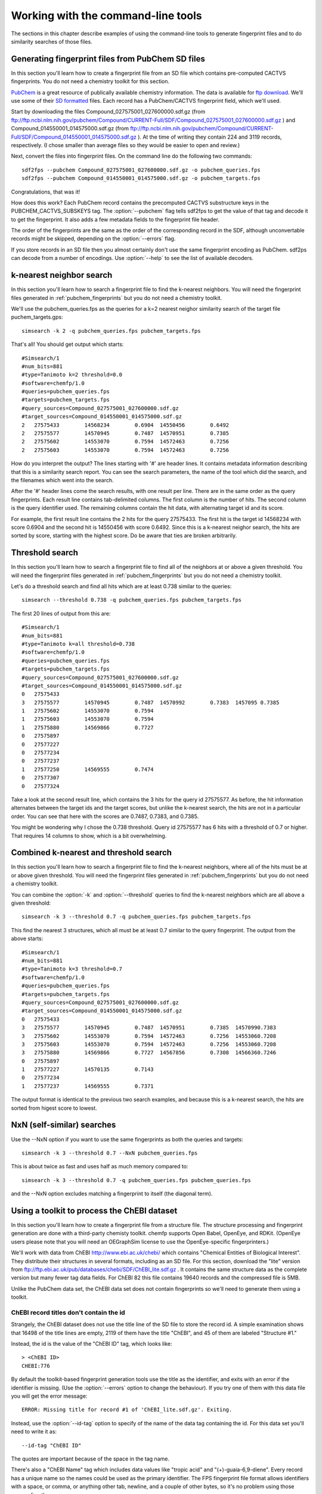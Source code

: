 .. highlight:: none

===================================
Working with the command-line tools
===================================

The sections in this chapter describe examples of using the
command-line tools to generate fingerprint files and to do similarity
searches of those files.

.. _pubchem_fingerprints:

Generating fingerprint files from PubChem SD files
==================================================

In this section you'll learn how to create a fingerprint file from an
SD file which contains pre-computed CACTVS fingerprints. You do not
need a chemistry toolkit for this section.

`PubChem <http://pubchem.ncbi.nlm.nih.gov/>`_ is a great resource
of publically available chemistry information. The data is available
for `ftp download <ftp://ftp.ncbi.nlm.nih.gov>`_. We'll use some of
their `SD formatted
<http://en.wikipedia.org/wiki/Structure_Data_File#SDF>`_ files.
Each record has a PubChem/CACTVS fingerprint field, which we'll used.

Start by downloading the files 
Compound_027575001_027600000.sdf.gz
(from
ftp://ftp.ncbi.nlm.nih.gov/pubchem/Compound/CURRENT-Full/SDF/Compound_027575001_027600000.sdf.gz
)
and Compound_014550001_014575000.sdf.gz
(from
ftp://ftp.ncbi.nlm.nih.gov/pubchem/Compound/CURRENT-Full/SDF/Compound_014550001_014575000.sdf.gz
). At the time of writing they contain 224 and 3119 records,
respectively. (I chose smaller than average files so they would be
easier to open and review.)

Next, convert the files into fingerprint files. On the command line
do the following two commands::

    sdf2fps --pubchem Compound_027575001_027600000.sdf.gz -o pubchem_queries.fps
    sdf2fps --pubchem Compound_014550001_014575000.sdf.gz -o pubchem_targets.fps

Congratulations, that was it!

How does this work? Each PubChem record contains the precomputed
CACTVS substructure keys in the PUBCHEM_CACTVS_SUBSKEYS tag. The
:option:`--pubchem` flag tells sdf2fps to get the value of that tag and decode
it to get the fingerprint. It also adds a few metadata fields to the
fingerprint file header.

The order of the fingerprints are the same as the order of the
corresponding record in the SDF, although unconvertable records might
be skipped, depending on the :option:`--errors` flag.

If you store records in an SD file then you almost certainly don't use
the same fingerprint encoding as PubChem. sdf2ps can decode from a
number of encodings. Use :option:`--help` to see the list of available
decoders.


k-nearest neighbor search
=========================

In this section you'll learn how to search a fingerprint file to find
the k-nearest neighbors. You will need the fingerprint files generated
in :ref:`pubchem_fingerprints` but you do not need a chemistry
toolkit.

We'll use the pubchem_queries.fps as the queries for a k=2 nearest
neighor similarity search of the target file puchem_targets.gps::

   simsearch -k 2 -q pubchem_queries.fps pubchem_targets.fps

That's all! You should get output which starts::

    #Simsearch/1
    #num_bits=881
    #type=Tanimoto k=2 threshold=0.0
    #software=chemfp/1.0
    #queries=pubchem_queries.fps
    #targets=pubchem_targets.fps
    #query_sources=Compound_027575001_027600000.sdf.gz
    #target_sources=Compound_014550001_014575000.sdf.gz
    2	27575433	14568234	0.6904	14550456	0.6492
    2	27575577	14570945	0.7487	14570951	0.7385
    2	27575602	14553070	0.7594	14572463	0.7256
    2	27575603	14553070	0.7594	14572463	0.7256

How do you interpret the output? The lines starting with '#' are
header lines. It contains metadata information describing that this is
a similarity search report. You can see the search parameters, the
name of the tool which did the search, and the filenames which went
into the search.

After the '#' header lines come the search results, with one result
per line. There are in the same order as the query fingerprints. Each
result line contains tab-delimited columns. The first column is the
number of hits. The second column is the query identifier used. The
remaining columns contain the hit data, with alternating target id and
its score.

For example, the first result line contains the 2 hits for the
query 27575433. The first hit is the target id 14568234 with score
0.6904 and the second hit is 14550456 with score 0.6492. Since this is
a k-nearest neighor search, the hits are sorted by score, starting
with the highest score. Do be aware that ties are broken arbitrarily.


Threshold search
================

In this section you'll learn how to search a fingerprint file to find
all of the neighbors at or above a given threshold. You will need the
fingerprint files generated in :ref:`pubchem_fingerprints` but you do
not need a chemistry toolkit.

Let's do a threshold search and find all hits which are at least 0.738
similar to the queries::

    simsearch --threshold 0.738 -q pubchem_queries.fps pubchem_targets.fps

The first 20 lines of output from this are::

    #Simsearch/1
    #num_bits=881
    #type=Tanimoto k=all threshold=0.738
    #software=chemfp/1.0
    #queries=pubchem_queries.fps
    #targets=pubchem_targets.fps
    #query_sources=Compound_027575001_027600000.sdf.gz
    #target_sources=Compound_014550001_014575000.sdf.gz
    0	27575433
    3	27575577	14570945	0.7487	14570992	0.7383	1457095	0.7385
    1	27575602	14553070	0.7594
    1	27575603	14553070	0.7594
    1	27575880	14569866	0.7727
    0	27575897
    0	27577227
    0	27577234
    0	27577237
    1	27577250	14569555	0.7474
    0	27577307
    0	27577324

Take a look at the second result line, which contains the 3 hits for
the query id 27575577. As before, the hit information alternates
between the target ids and the target scores, but unlike the k-nearest
search, the hits are not in a particular order. You can see that here
with the scores are 0.7487, 0.7383, and 0.7385.

You might be wondering why I chose the 0.738 threshold. Query id
27575577 has 6 hits with a threshold of 0.7 or higher. That requires
14 columns to show, which is a bit overwhelming.

Combined k-nearest and threshold search
=======================================

In this section you'll learn how to search a fingerprint file to find
the k-nearest neighbors, where all of the hits must be at or above
given threshold. You will need the fingerprint files generated in
:ref:`pubchem_fingerprints` but you do not need a chemistry toolkit.


You can combine the :option:`-k` and :option:`--threshold` queries to
find the k-nearest neighbors which are all above a given threshold::

    simsearch -k 3 --threshold 0.7 -q pubchem_queries.fps pubchem_targets.fps

This find the nearest 3 structures, which all must be at least 0.7
similar to the query fingerprint. The output from the above starts::

    #Simsearch/1
    #num_bits=881
    #type=Tanimoto k=3 threshold=0.7
    #software=chemfp/1.0
    #queries=pubchem_queries.fps
    #targets=pubchem_targets.fps
    #query_sources=Compound_027575001_027600000.sdf.gz
    #target_sources=Compound_014550001_014575000.sdf.gz
    0	27575433
    3	27575577	14570945	0.7487	14570951	0.7385	14570990.7383
    3	27575602	14553070	0.7594	14572463	0.7256	14553060.7208
    3	27575603	14553070	0.7594	14572463	0.7256	14553060.7208
    3	27575880	14569866	0.7727	14567856	0.7308	14566360.7246
    0	27575897
    1	27577227	14570135	0.7143
    0	27577234
    1	27577237	14569555	0.7371

The output format is identical to the previous two search examples,
and because this is a k-nearest search, the hits are sorted from
higest score to lowest.

NxN (self-similar) searches
===========================

Use the --NxN option if you want to use the same fingerprints as both
the queries and targets::

    simsearch -k 3 --threshold 0.7 --NxN pubchem_queries.fps

This is about twice as fast and uses half as much memory compared to::

    simsearch -k 3 --threshold 0.7 -q pubchem_queries.fps pubchem_queries.fps

and the --NxN option excludes matching a fingerprint to itself (the
diagonal term).



Using a toolkit to process the ChEBI dataset
============================================

In this section you'll learn how to create a fingerprint file from a
structure file. The structure processing and fingerprint generation
are done with a third-party chemisty toolkit. chemfp supports Open
Babel, OpenEye, and RDKit. (OpenEye users please note that you will
need an OEGraphSim license to use the OpenEye-specific
fingerprinters.)


We'll work with data from ChEBI http://www.ebi.ac.uk/chebi/ which
contains "Chemical Entities of Biological Interest". They distribute
their structures in several formats, including as an SD file. For this
section, download the "lite" version from
ftp://ftp.ebi.ac.uk/pub/databases/chebi/SDF/ChEBI_lite.sdf.gz . It
contains the same structure data as the complete version but many
fewer tag data fields.  For ChEBI 82 this file contains 19640 records
and the compressed file is 5MB.

Unlike the PubChem data set, the ChEBI data set does not contain
fingerprints so we'll need to generate them using a toolkit.

ChEBI record titles don't contain the id
----------------------------------------

Strangely, the ChEBI dataset does not use the title line of the SD
file to store the record id. A simple examination shows that 16498 of
the title lines are empty, 2119 of them have the title "ChEBI", and 45
of them are labeled "Structure #1."

Instead, the id is the value of the "ChEBI ID" tag, which looks like::

    > <ChEBI ID>
    CHEBI:776

By default the toolkit-based fingerprint generation tools use the
title as the identifier, and exits with an error if the identifier is
missing. (Use the :option:`--errors` option to change the behaviour). If you try
one of them with this data file you will get the error message::

    ERROR: Missing title for record #1 of 'ChEBI_lite.sdf.gz'. Exiting.

Instead, use the :option:`--id-tag` option to specify of the name of
the data tag containing the id. For this data set you'll need to write
it as::

    --id-tag "ChEBI ID"

The quotes are important because of the space in the tag name.

There's also a "ChEBI Name" tag which includes data values like
"tropic acid" and "(+)-guaia-6,9-diene". Every record has a unique
name so the names could be used as the primary identifier. The FPS
fingerprint file format allows identifiers with a space, or comma, or
anything other tab, newline, and a couple of other bytes, so it's no
problem using those names directly.

To use the ChEBI Name as the primary chemfp identifier, use::

    --id-tag "ChEBI Name"


Generating fingerprints with Open Babel
---------------------------------------

If you have the Open Babel Python library installed then you can use
:ref:`ob2fps <ob2fps>` to generate fingerprints::

    ob2fps --id-tag "ChEBI ID" ChEBI_lite.sdf.gz -o ob_chebi.fps

This takes about 30 seconds on my laptop.

The default uses the FP2 fingerprints, so the above is the same as::

    ob2fps --FP2 --id-tag "ChEBI ID" ChEBI_lite.sdf.gz -o ob_chebi.fps

ob2fps can generate several other types of fingerprints. (See XXX for
details). For example, to generate the Open Babel implementation of the
MACCS definition use::

    ob2fps --MACCS --id-tag "ChEBI ID" ChEBI_lite.sdf.gz -o chebi_maccs.fps


Generating fingerprints with OpenEye
------------------------------------

If you have the OEChem Python library installed then you can use
:ref:`oe2fps <oe2fps>` to generate fingerprints::

    oe2fps --id-tag "ChEBI ID" ChEBI_lite.sdf.gz -o oe_chebi.fps

This takes about 10 seconds on my laptop and generates a number of
stereochemistry warnings.

The default settings produce OEGraphSim path fingerprint with the
values::

    numbits=4096 minbonds=0 maxbonds=5 atype=DefaultAtom btype=DefaultBond

Each of these can be changed through command-line options. See XXX for
details. There are also options to use an alternate aromaticity model.

oe2fps can generate several other types of fingerprints. For example,
to generate the OpenEye implementation of the MACCS definition use::

   oe2fps --maccs166 --id-tag "ChEBI ID" ChEBI_lite.sdf.gz -o chebi_maccs.fps


Generating fingerprints with RDKit
----------------------------------

If you have the RDKit Python library installed then you can use
:ref:`rdkit2fps <rdkit2fps>` to generate fingerprints. Based on the
previous examples you probably guessed that the command-line is::

    rdkit2fps --id-tag "ChEBI ID" ChEBI_lite.sdf.gz -o rdkit_chebi.fps

Unfortunately, this isn't enough. If you do this you'll get the message::

    [18:54:07] Explicit valence for atom # 12 N, 4, is greater than permitted
    ERROR: Could not parse molecule block at line 14840 of 'ChEBI_lite.sdf.gz'. Exiting.

The first line comes from RDKit's error log. RDKit is careful to check
that structures make chemical sense, and in this case it didn't like
the 4-valent nitrogen. It refuses to process this molecule.

The second line comes from rdkit2fps. By default it complains and
exits with an error if RDKit cannot process a record. Basically it
highlights the source of the problem and demands that you do something
about it.

In most cases it's okay to skip a few records which can't be
processed. You can tell rdkit2fps to report the error but continue
processing by using the :option:`--errors` option::

    rdkit2fps --id-tag "ChEBI ID" --errors report ChEBI_lite.sdf.gz -o rdkit_chebi.fps

Four minutes later I see that 403 records out of the 19640 could not
be processed.

The previous command-line created RDKit's path fingerprints with
parameters::

    minPath=1 maxPath=7 fpSize=2048 nBitsPerHash=4 useHs=1

Each of those can be changed through command-line options. See XXX for
details.

rdkit2fps can generate several other types of fingerprints. For
example, to generate the RDKit implementation of the MACCS definition
use::

   rdkitfps --maccs166 --id-tag "ChEBI ID" ChEBI_lite.sdf.gz -o chebi_maccs.fps

chemfp supports neither count fingerprints nor sparse fingerprints so
cannot generate RDKit's circular fingerprints.


chemfp's two cross-toolkit substructure fingerprints
====================================================

In this section you'll learn how to generate the two
substructure-based fingerprints which come as part of chemfp. These
are based on cross-toolkit SMARTS pattern definitions and can be used
with Open Babel, OpenEye, and RDKit. (For OpenEye users, these
fingerprints use the base OEChem library and not the separately licensed
OEGraphSim add-on.)

chemfp implements two platform-independent fingerprints where were
originally designed for substructure filters but which are also used
for similarity searches. One is based on the 166-bit MACCS
implementation in RDKit and the other comes from the 881-bit
PubChem/CACTVS substructure fingerprints.

The chemfp MACCS definition is called "rdmaccs" because it closely
derives from the MACCS SMARTS patterns used in RDKit. (These pattern
definitions are also used in Open Babel and the CDK, but are
completely independent from the OpenEye implementation.)

Here are example of the respective rdmaccs fingerprint for phenol
using each of the toolkits.

Open Babel::

    % echo "c1ccccc1O phenol" | ob2fps --in smi --rdmaccs
    #FPS1
    #num_bits=166
    #type=RDMACCS-OpenBabel/1
    #software=OpenBabel/2.2.3
    #date=2011-09-19T22:32:13
    00000000000000000000000000000140004480101e	phenol

OpenEye::

    % echo "c1ccccc1O phenol" | oe2fps --in smi --rdmaccs
    #FPS1
    #num_bits=166
    #type=RDMACCS-OpenEye/1
    #software=OEChem/1.7.4 (20100809)
    #aromaticity=openeye
    #date=2011-09-19T22:31:33
    00000000000000000000000000000140004480101e	phenol

RDKit::

    % echo "c1ccccc1O phenol" | rdkit2fps --in smi --rdmaccs
    echo "c1ccccc1O phenol" | python2.7 rdkit2fps --in smi --rdmaccs
    #FPS1
    #num_bits=166
    #type=RDMACCS-RDKit/1
    #software=RDKit/2011.06.1
    #date=2011-09-19T22:34:42
    00000000000000000000000000000140004480101e	phenol


You might be wondering why :option:`--rdmaccs` produces different fingerprint
types even if the toolkits use the same SMARTS definitions. Each
toolkit perceives chemistry differently. Open Babel before 2.3 didn't
support chirality so chiral-based bits will never be set. Each toolkit
uses a different definition of aromaticity, so a bit which is set when
there are "two or more aromatic rings" will be toolkit dependent.


substruct fingerprints
----------------------

(This is a horribly generic name. If you can think of a better one
then let me know.)

chemp also includes an experimental "substruct" substructure
fingerprint. This is an 881 bit fingerprint derived from the
PubChem/CACTVS substructure keys. They are still being tested and
validated, but you you want to try them out, use the
:option:`--substruct` option.
